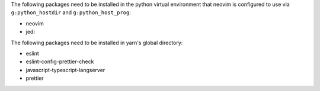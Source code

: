 The following packages need to be installed in the python virtual environment
that neovim is configured to use via ``g:python_hostdir`` and
``g:python_host_prog``:

- neovim

- jedi

The following packages need to be installed in yarn's global directory:

- eslint

- eslint-config-prettier-check

- javascript-typescript-langserver

- prettier
